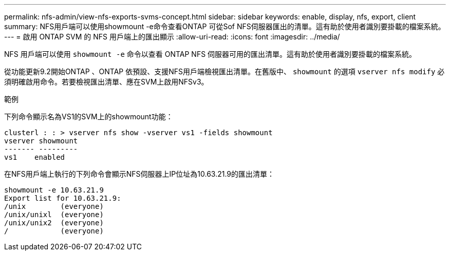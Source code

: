 ---
permalink: nfs-admin/view-nfs-exports-svms-concept.html 
sidebar: sidebar 
keywords: enable, display, nfs, export, client 
summary: NFS用戶端可以使用showmount -e命令查看ONTAP 可從Sof NFS伺服器匯出的清單。這有助於使用者識別要掛載的檔案系統。 
---
= 啟用 ONTAP SVM 的 NFS 用戶端上的匯出顯示
:allow-uri-read: 
:icons: font
:imagesdir: ../media/


[role="lead"]
NFS 用戶端可以使用 `showmount -e` 命令以查看 ONTAP NFS 伺服器可用的匯出清單。這有助於使用者識別要掛載的檔案系統。

從功能更新9.2開始ONTAP 、ONTAP 依預設、支援NFS用戶端檢視匯出清單。在舊版中、 `showmount` 的選項 `vserver nfs modify` 必須明確啟用命令。若要檢視匯出清單、應在SVM上啟用NFSv3。

.範例
下列命令顯示名為VS1的SVM上的showmount功能：

[listing]
----
clusterl : : > vserver nfs show -vserver vs1 -fields showmount
vserver showmount
------- ---------
vs1    enabled
----
在NFS用戶端上執行的下列命令會顯示NFS伺服器上IP位址為10.63.21.9的匯出清單：

[listing]
----
showmount -e 10.63.21.9
Export list for 10.63.21.9:
/unix        (everyone)
/unix/unixl  (everyone)
/unix/unix2  (everyone)
/            (everyone)
----
